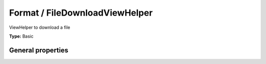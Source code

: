 Format / FileDownloadViewHelper
------------------------------------

ViewHelper to download a file

**Type:** Basic


General properties
^^^^^^^^^^^^^^^^^^^^^^^

.. t3-field-list-table::
 :header-rows: 1

 - :Name: Name:
   :Type: Type:
   :Description: Description:
   :Default value: Default value:

 - :Name:
         configuration
   :Type:
         array
   :Description:
         configuration used to render the filelink cObject
   :Default value:
         Array

 - :Name:
         \* file
   :Type:
         string
   :Description:
         Path to the file
   :Default value:
         

 - :Name:
         hideError
   :Type:
         boolean
   :Description:
         define if an error should be displayed if file not found
   :Default value:

